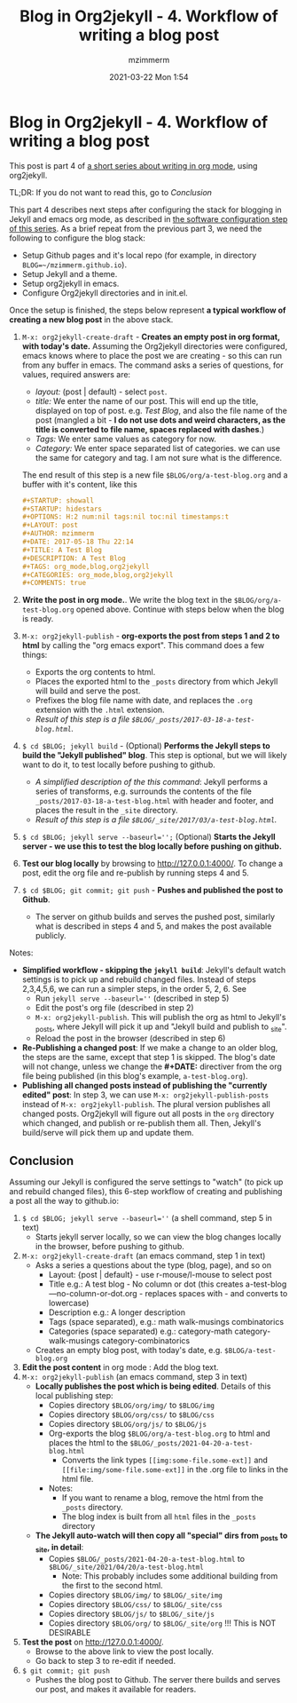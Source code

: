 #+STARTUP: showall
#+STARTUP: hidestars
#+OPTIONS: H:5 num:t tags:nil toc:nil timestamps:t
#+LAYOUT: post
#+AUTHOR: mzimmerm
#+DATE: 2021-03-22 Mon 1:54
#+TITLE: Blog in Org2jekyll - 4. Workflow of writing a blog post
#+DESCRIPTION: Part 4 of Org Blog series
#+TAGS: org_mode,blog,org2jekyll
#+CATEGORIES: org_mode,blog,org2jekyll
#+COMMENTS: true

* Blog in Org2jekyll - 4. Workflow of writing a blog post

This post is part 4 of  [[post-jekyll:blog-in-org-2-jekyll---1.-motivation.org][a short series about writing in org mode]], using org2jekyll.

TL;DR: If you do not want to read this, go to [[Conclusion]]


This part 4 describes next steps after configuring the stack for blogging in Jekyll and emacs org mode, as described in [[post-jekyll:blog-in-org-2-jekyll---2.-configure-all-software.org][the software configuration step of this series]]. As a brief repeat from the previous part 3, we need the following to configure the blog stack:

- Setup Github pages and it's local repo (for example, in directory ~BLOG=~/mzimmerm.github.io~).
- Setup Jekyll and a theme.
- Setup org2jekyll in emacs.
- Configure Org2jekyll directories and in init.el.

Once the setup is finished, the steps below represent *a typical workflow of creating a new blog post* in the above stack.  

1) ~M-x: org2jekyll-create-draft~ - *Creates an empty post in org format,  with today's date.* Assuming the Org2jekyll directories were configured, emacs knows where to place the post we are creating - so this can run from any buffer in emacs. The command asks a series of questions, for values, required answers are: 
   - /layout:/ (post | default) - select =post=.
   - /title:/ We enter the name of our post. This will end up the title, displayed on top of post. e.g. /Test Blog/, and also the file name of the post (mangled a bit - *I do not use dots and weird characters, as the title is converted to file name, spaces replaced with dashes*.)
   - /Tags:/ We enter same values as category for now.
   - /Category:/ We enter space separated list of categories. we can use the same for category and tag. I am not sure what is the difference.
   The end result of this step is a new file =$BLOG/org/a-test-blog.org= and a buffer with it's content, like this
   #+BEGIN_SRC org
   ,#+STARTUP: showall
   ,#+STARTUP: hidestars
   ,#+OPTIONS: H:2 num:nil tags:nil toc:nil timestamps:t
   ,#+LAYOUT: post
   ,#+AUTHOR: mzimmerm
   ,#+DATE: 2017-05-18 Thu 22:14
   ,#+TITLE: A Test Blog
   ,#+DESCRIPTION: A Test Blog
   ,#+TAGS: org_mode,blog,org2jekyll
   ,#+CATEGORIES: org_mode,blog,org2jekyll
   ,#+COMMENTS: true
   #+END_SRC
2) *Write the post in org mode.*. We write the blog text in the =$BLOG/org/a-test-blog.org= opened above. Continue with steps below when the blog is ready.
3) ~M-x: org2jekyll-publish~ - *org-exports the post from steps 1 and 2 to html* by calling the "org emacs export". This command does a few things:
   - Exports the org contents to html.
   - Places the exported html to the =_posts= directory from which Jekyll will build and serve the post. 
   - Prefixes the blog file name with date, and replaces the  =.org= extension with the =.html= extension.
   - /Result of this step is a file =$BLOG/_posts/2017-03-18-a-test-blog.html=./
4) ~$ cd $BLOG; jekyll build~ - (Optional) *Performs the Jekyll steps to build the "Jekyll published" blog*. This step is optional, but we will likely want to do it, to test locally before pushing to github. 
   - /A simplified description of the this command/: Jekyll performs a series of transforms, e.g. surrounds the contents of the file =_posts/2017-03-18-a-test-blog.html= with header and footer, and places the result in the =_site= directory.  
   - /Result of this step is a file =$BLOG/_site/2017/03/a-test-blog.html=./
5) ~$ cd $BLOG; jekyll serve --baseurl='';~ (Optional) *Starts the Jekyll server - we use this to test the blog locally before pushing on github.*
6) *Test our blog locally* by browsing to http://127.0.0.1:4000/. To change a post, edit the org file and re-publish by running steps 4 and 5.
7) ~$ cd $BLOG; git commit; git push~ - *Pushes and published the post to Github*. 
  - The server on github builds and serves the pushed post, similarly what is described in steps 4 and 5, and makes the post available publicly.


Notes:

- *Simplified workflow - skipping the ~jekyll build~*: Jekyll's default watch settings is to pick up and rebuild changed files. Instead of steps 2,3,4,5,6, we can run a simpler steps, in the order 5, 2, 6. See 
  - Run ~jekyll serve --baseurl=''~ (described in step 5)
  - Edit the post's org file (described in step 2)
  - ~M-x: org2jekyll-publish~. This will publish the org as html to Jekyll's _posts, where Jekyll will pick it up and "Jekyll build and publish to _site".
  - Reload the post in the browser (described in step 6)
- *Re-Publishing a changed post*: If we make a change to an older blog, the steps are the same, except that step 1 is skipped. The blog's date will not change, unless we change the *#+DATE:* directiver from the org file being published (in this blog's example, =a-test-blog.org=).
- *Publishing all changed posts instead of publishing the "currently edited" post*: In step 3, we can use ~M-x: org2jekyll-publish-posts~ instead of ~M-x: org2jekyll-publish~. The plural version publishes all changed posts. Org2jekyll will figure out all posts in the ~org~ directory which changed, and publish or re-publish them all. Then, Jekyll's build/serve will pick them up and update them.


** Conclusion

 Assuming our Jekyll is configured the serve settings to "watch" (to pick up and rebuild changed files), this 6-step workflow of creating and publishing a post all the way to github.io:

1) ~$ cd $BLOG; jekyll serve --baseurl=''~ (a shell command, step 5 in text) 
   - Starts jekyll server locally, so we can view the blog changes locally in the browser, before pushing to github.
2) ~M-x: org2jekyll-create-draft~ (an emacs command, step 1 in text)
   - Asks a series a questions about the type (blog, page), and so on
     - Layout: {post | default} - use r-mouse/l-mouse to select post
     - Title e.g.: A test blog - No column or dot (this creates  a-test-blog---no-column-or-dot.org - replaces spaces with - and converts to lowercase)
     - Description e.g.: A longer description 
     - Tags (space separated), e.g.: math walk-musings combinatorics 
     - Categories (space separated) e.g.: category-math category-walk-musings category-combinatorics
   - Creates an empty blog post, with today's date, e.g. ~$BLOG/a-test-blog.org~
3) *Edit the post content* in org mode : Add the blog text.
4) ~M-x: org2jekyll-publish~ (an emacs command, step 3 in text)
   - *Locally publishes the post which is being edited*. Details of this local publishing step: 
     - Copies directory ~$BLOG/org/img/~ to ~$BLOG/img~
     - Copies directory ~$BLOG/org/css/~ to ~$BLOG/css~
     - Copies directory ~$BLOG/org/js/~  to ~$BLOG/js~
     - Org-exports the blog ~$BLOG/org/a-test-blog.org~  to html and places the html to the ~$BLOG/_posts/2021-04-20-a-test-blog.html~
       - Converts the link types ~[[img:some-file.some-ext]]~ and ~[[file:img/some-file.some-ext]]~ in the .org file to links in the html file. 
     - Notes:
       - If you want to rename a blog, remove the html from the ~_posts~ directory.
       - The blog index is built from all ~html~ files in the ~_posts~ directory
   - *The Jekyll auto-watch will then copy all "special" dirs from _posts to _site, in detail*: 
     - Copies ~$BLOG/_posts/2021-04-20-a-test-blog.html~ to ~$BLOG/_site/2021/04/20/a-test-blog.html~
       - Note: This probably includes some additional building from the first to the second html.
     - Copies directory ~$BLOG/img/~ to ~$BLOG/_site/img~
     - Copies directory ~$BLOG/css/~ to ~$BLOG/_site/css~
     - Copies directory ~$BLOG/js/~  to ~$BLOG/_site/js~
     - Copies directory ~$BLOG/org/~ to ~$BLOG/_site/org~ !!! This is NOT DESIRABLE
5) *Test the post* on  http://127.0.0.1:4000/.
   - Browse to the above link to view the post locally.
   - Go back to step 3 to re-edit if needed.
6) ~$ git commit; git push~
   - Pushes the blog post to Github. The server there builds and serves our post, and makes it available for readers.
